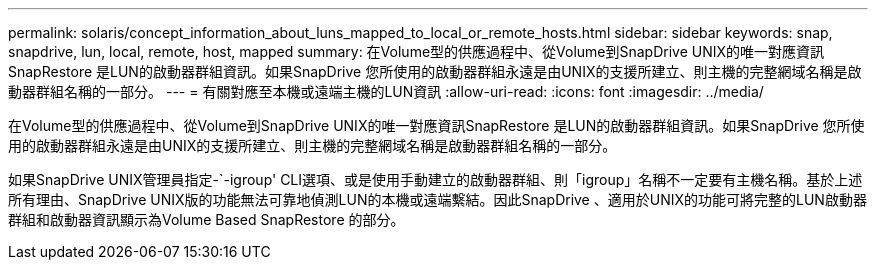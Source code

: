 ---
permalink: solaris/concept_information_about_luns_mapped_to_local_or_remote_hosts.html 
sidebar: sidebar 
keywords: snap, snapdrive, lun, local, remote, host, mapped 
summary: 在Volume型的供應過程中、從Volume到SnapDrive UNIX的唯一對應資訊SnapRestore 是LUN的啟動器群組資訊。如果SnapDrive 您所使用的啟動器群組永遠是由UNIX的支援所建立、則主機的完整網域名稱是啟動器群組名稱的一部分。 
---
= 有關對應至本機或遠端主機的LUN資訊
:allow-uri-read: 
:icons: font
:imagesdir: ../media/


[role="lead"]
在Volume型的供應過程中、從Volume到SnapDrive UNIX的唯一對應資訊SnapRestore 是LUN的啟動器群組資訊。如果SnapDrive 您所使用的啟動器群組永遠是由UNIX的支援所建立、則主機的完整網域名稱是啟動器群組名稱的一部分。

如果SnapDrive UNIX管理員指定-`-igroup' CLI選項、或是使用手動建立的啟動器群組、則「igroup」名稱不一定要有主機名稱。基於上述所有理由、SnapDrive UNIX版的功能無法可靠地偵測LUN的本機或遠端繫結。因此SnapDrive 、適用於UNIX的功能可將完整的LUN啟動器群組和啟動器資訊顯示為Volume Based SnapRestore 的部分。
